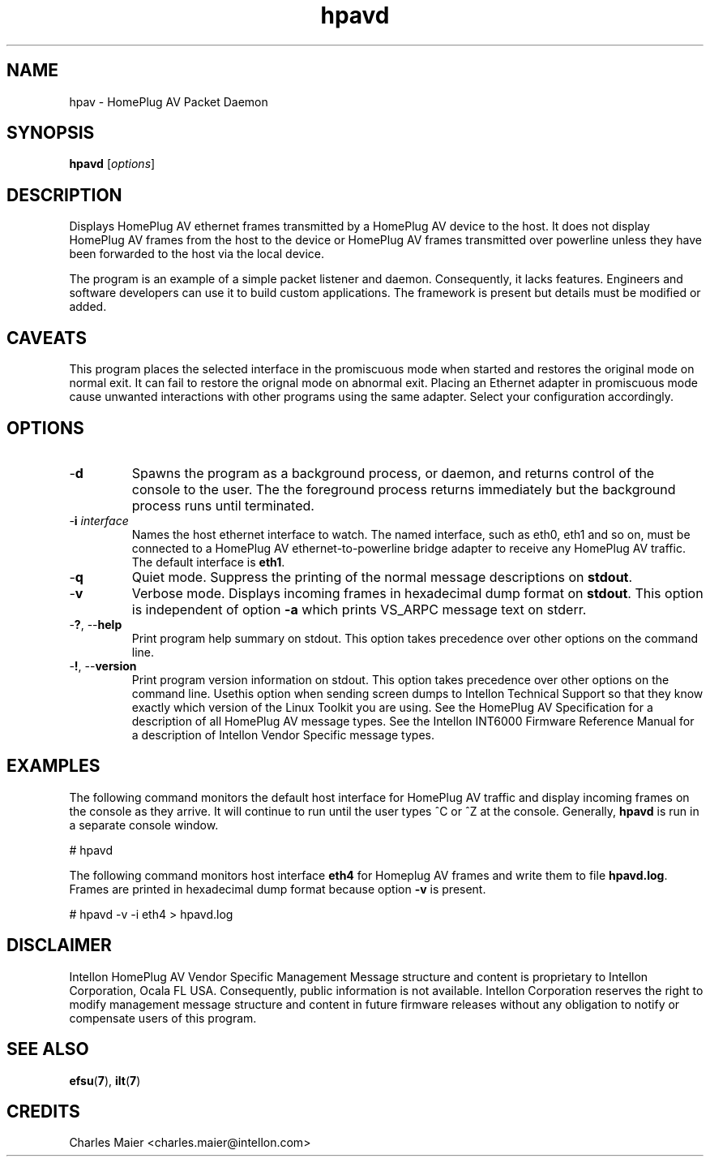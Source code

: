 .TH hpavd 7 "Intellon Corporation, Ocala FL USA" "int6000-utils-linux" "Intellon Linux Toolkit"
.SH NAME
hpav - HomePlug AV Packet Daemon
.SH SYNOPSIS
.BR hpavd 
.RI [ options ] 
.SH DESCRIPTION
Displays HomePlug AV ethernet frames transmitted by a HomePlug AV device to the host. It does not display HomePlug AV frames from the host to the device or HomePlug AV frames transmitted over powerline unless they have been forwarded to the host via the local device.
.PP
The program is an example of a simple packet listener and daemon. Consequently, it lacks features. Engineers and software developers can use it to build custom applications. The framework is present but details must be modified or added.
.SH CAVEATS
This program places the selected interface in the promiscuous mode when started and restores the original mode on normal exit. It can fail to restore the orignal mode on abnormal exit. Placing an Ethernet adapter in promiscuous mode cause unwanted interactions with other programs using the same adapter. Select your configuration accordingly.
.SH OPTIONS
.TP
.RB - d
Spawns the program as a background process, or daemon, and returns control of the console to the user. The the foreground process returns immediately but the background process runs until terminated. 
.TP
-\fBi \fIinterface\fR
Names the host ethernet interface to watch. The named interface, such as eth0, eth1 and so on, must be connected to a HomePlug AV ethernet-to-powerline bridge adapter to receive any HomePlug AV traffic. The default interface is \fBeth1\fR.
.TP
.RB - q
Quiet mode. Suppress the printing of the normal message descriptions on \fBstdout\fR.
.TP
.RB - v
Verbose mode. Displays incoming frames in hexadecimal dump format on \fBstdout\fR. This option is independent of option \fB-a\fR which prints VS_ARPC message text on stderr.
.TP
-\fB?\fR, --\fBhelp\fR
Print program help summary on stdout. This option takes precedence over other options on the command line. 
.TP
-\fB!\fR, --\fBversion\fR
Print program version information on stdout. This option takes precedence over other options on the command line. Usethis option when sending screen dumps to Intellon Technical Support so that they know exactly which version of the Linux Toolkit you are using.
See the HomePlug AV Specification for a description of all HomePlug AV message types. See the Intellon INT6000 Firmware Reference Manual for a description of Intellon Vendor Specific message types.
.SH EXAMPLES
The following command monitors the default host interface for HomePlug AV traffic and display incoming frames on the console as they arrive. It will continue to run until the user types ^C or ^Z at the console. Generally, \fBhpavd\fR is run in a separate console window.
.PP
   # hpavd
.PP
The following command monitors host interface \fBeth4\fR for Homeplug AV frames and write them to file \fBhpavd.log\fR. Frames are printed in hexadecimal dump format because option \fB-v\fR is present.
.PP
   # hpavd -v -i eth4 > hpavd.log
.SH DISCLAIMER
Intellon HomePlug AV Vendor Specific Management Message structure and content is proprietary to Intellon Corporation, Ocala FL USA. Consequently, public information is not available. Intellon Corporation reserves the right to modify management message structure and content in future firmware releases without any obligation to notify or compensate users of this program.
.SH SEE ALSO
.BR efsu ( 7 ),
.BR ilt ( 7 )
.SH CREDITS
 Charles Maier <charles.maier@intellon.com>
